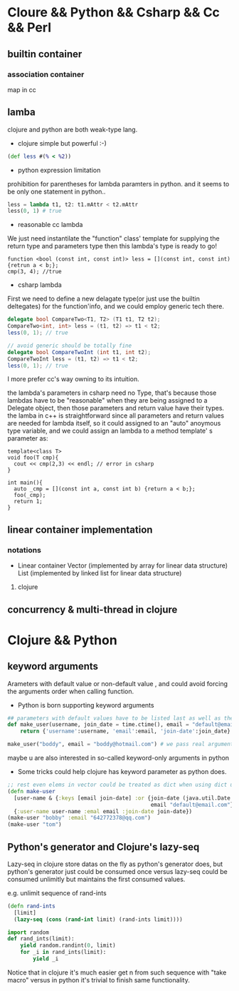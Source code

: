 * Cloure && Python && Csharp && Cc && Perl
** builtin container
*** association container
map in cc
** lamba
clojure and python are both weak-type lang.

+ clojure simple but powerful :-)
#+begin_src clojure
(def less #(% < %2))
#+end_src

+ python expression limitation
prohibition for parentheses for lambda paramters in python.
and it seems to be only one statement in python..
#+begin_src python :results ouput
less = lambda t1, t2: t1.mAttr < t2.mAttr
less(0, 1) # true
#+end_src

+ reasonable cc lambda
We just need instantilate the "function" class' template for supplying the return type and parameters type then this lambda's type is ready to go!
#+begin_src c++
function <bool (const int, const int)> less = [](const int, const int) {retrun a < b;};
cmp(3, 4); //true
#+end_src

+ csharp lambda
First we need to define a new delagate type(or just use the builtin deltegates) for the function'info, and we could employ generic tech there.
#+begin_src csharp
delegate bool CompareTwo<T1, T2> (T1 t1, T2 t2);
CompareTwo<int, int> less = (t1, t2) => t1 < t2;
less(0, 1); // true

// avoid generic should be totally fine
delegate bool CompareTwoInt (int t1, int t2);
CompareTwoInt less = (t1, t2) => t1 < t2;
less(0, 1); // true
#+end_src

I more prefer cc's way owning to its intuition.

the lambda's parameters in csharp need no Type, that's because those lambdas have to be "reasonable" when they are being assigned to a Delegate object, then those parameters and return value have their types. the lamba in c++ is straightforward since all parameters and return values are needed for lambda itself, so it could assigned to an "auto" anoymous type variable, and we could assign an lambda to a method template' s parameter as:

#+begin_src c++
template<class T>
void foo(T cmp){
  cout << cmp(2,3) << endl; // error in csharp
}

int main(){
  auto _cmp = [](const int a, const int b) {return a < b;};
  foo(_cmp);
  return 1;
}
#+end_src

** linear container implementation
*** notations   
    + Linear container
      Vector (implemented by array for linear data structure)
      List (implemented by linked list for linear data structure)
**** clojure     
** concurrency & multi-thread in clojure
* Clojure && Python
** keyword arguments
Arameters with default value or non-default value , and could avoid forcing the arguments order when calling function.

+ Python is born supporting keyword arguments
#+begin_src python
## parameters with default values have to be listed last as well as the conventions in cc / csharp
def make_user(username, join_date = time.ctime(), email = "default@email.com"):
    return {'username':username, 'email':email, 'join-date':join_date}

make_user("boddy", email = "boddy@hotmail.com") # we pass real argument "email" but leave join_date to be default value ("jump" over it)
#+end_src
maybe u are also interested in so-called keyword-only arguments in python

+ Some tricks could help clojure has keyword parameter as python does.
#+begin_src clojure
;; rest even elems in vector could be treated as dict when using dict unpacking
(defn make-user
  [user-name & {:keys [email join-date] :or {join-date (java.util.Date.)
                                             email "default@email.com"}}]
  {:user-name user-name :emal email :join-date join-date})
(make-user "bobby" :email "642772378@qq.com")
(make-user "tom")
#+end_src





** Python's generator and Clojure's lazy-seq
   Lazy-seq in clojure store datas on the fly as python's generator does,
   but python's generator just could be consumed once versus lazy-seq could
   be consumed unlimitly but maintains the first consumed values.
   
   e.g. unlimit sequence of rand-ints
   #+begin_src clojure
   (defn rand-ints
     [limit]
     (lazy-seq (cons (rand-int limit) (rand-ints limit))))
   #+end_src

   #+begin_src python
   import random
   def rand_ints(limit):
       yield random.randint(0, limit)
       for _i in rand_ints(limit):
           yield _i
   #+end_src

   Notice that in clojure it's much easier get n from such sequence with
   "take macro" versus in python it's trivial to finish same functionality.

   
   
   
